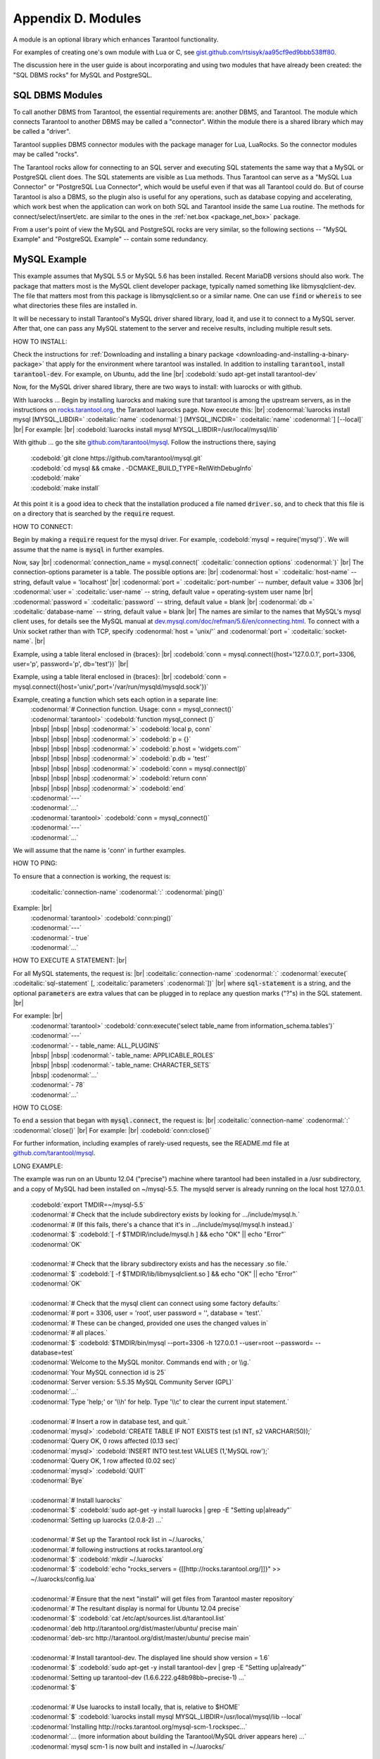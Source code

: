 .. _dbms-plugins:

-------------------------------------------------------------------------------
                        Appendix D. Modules
-------------------------------------------------------------------------------

A module is an optional library which enhances Tarantool functionality.

For examples of creating one's own module with Lua or C, see
`gist.github.com/rtsisyk/aa95cf9ed9bbb538ff80`_.

The discussion here in the user guide is about incorporating and using two
modules that have already been created: the "SQL DBMS rocks" for
MySQL and PostgreSQL.

===========================================================
                  SQL DBMS Modules
===========================================================

To call another DBMS from Tarantool, the essential requirements are: another
DBMS, and Tarantool. The module which connects Tarantool to another DBMS may
be called a "connector". Within the module there is a shared library which
may be called a "driver".

Tarantool supplies DBMS connector modules with the package manager for Lua,
LuaRocks. So the connector modules may be called "rocks".

The Tarantool rocks allow for connecting to an SQL server and executing SQL
statements the same way that a MySQL or PostgreSQL client does. The SQL
statements are visible as Lua methods. Thus Tarantool can serve as a "MySQL Lua
Connector" or "PostgreSQL Lua Connector", which would be useful even if that was
all Tarantool could do. But of course Tarantool is also a DBMS, so the plugin
also is useful for any operations, such as database copying and accelerating,
which work best when the application can work on both SQL and Tarantool inside
the same Lua routine.
The methods for connect/select/insert/etc. are similar to the ones in the
:ref:`net.box <package_net_box>` package.

From a user's point of view the MySQL and PostgreSQL rocks are
very similar, so the following sections -- "MySQL Example" and
"PostgreSQL Example" -- contain some redundancy.


===========================================================
                  MySQL Example
===========================================================

This example assumes that MySQL 5.5 or MySQL 5.6 has been installed.
Recent MariaDB versions should also work.
The package that matters most is the MySQL client
developer package, typically named something like libmysqlclient-dev.
The file that matters most from this package is
libmysqlclient.so or a similar name.
One can use :code:`find` or :code:`whereis` to see what
directories these files are installed in.

It will be necessary to install Tarantool's MySQL driver shared library,
load it, and use it to connect to a MySQL server.
After that, one can pass any MySQL statement to the server and
receive results, including multiple result sets.

HOW TO INSTALL:

Check the instructions for
:ref:`Downloading and installing a binary package <downloading-and-installing-a-binary-package>`
that apply for the environment where tarantool was installed.
In addition to installing :code:`tarantool`, install :code:`tarantool-dev`.
For example, on Ubuntu, add the line |br|
:codebold:`sudo apt-get install tarantool-dev`

Now, for the MySQL driver shared library, there are two ways to install:
with luarocks or with github.

With luarocks ... Begin by installing luarocks and making sure that
tarantool is among the upstream servers, as in the instructions on
`rocks.tarantool.org`_, the Tarantool luarocks page. Now execute this: |br|
:codenormal:`luarocks install mysql [MYSQL_LIBDIR=` :codeitalic:`name` :codenormal:`] [MYSQL_INCDIR=` :codeitalic:`name` :codenormal:`] [--local]` |br|
For example: |br|
:codebold:`luarocks install mysql MYSQL_LIBDIR=/usr/local/mysql/lib`

With github ... go the site `github.com/tarantool/mysql`_.
Follow the instructions there, saying

  | :codebold:`git clone https://github.com/tarantool/mysql.git`
  | :codebold:`cd mysql && cmake . -DCMAKE_BUILD_TYPE=RelWithDebugInfo`
  | :codebold:`make`
  | :codebold:`make install`

At this point it is a good idea to check that the installation
produced a file named :code:`driver.so`, and to check that this file
is on a directory that is searched by the :code:`require` request.

HOW TO CONNECT:

Begin by making a :code:`require` request for the mysql driver.
For example, :codebold:`mysql = require('mysql')`.
We will assume that the name is :code:`mysql` in further examples.

Now, say |br|
:codenormal:`connection_name = mysql.connect(` :codeitalic:`connection options` :codenormal:`)` |br|
The connection-options parameter is a table.
The possible options are: |br|
:codenormal:`host =` :codeitalic:`host-name` -- string, default value = 'localhost' |br|
:codenormal:`port =` :codeitalic:`port-number` -- number, default value = 3306 |br|
:codenormal:`user =` :codeitalic:`user-name` -- string, default value = operating-system user name |br|
:codenormal:`password =` :codeitalic:`password` -- string, default value = blank |br|
:codenormal:`db =` :codeitalic:`database-name` -- string, default value = blank |br|
The names are similar to the names that MySQL's mysql client uses, for details
see the MySQL manual at `dev.mysql.com/doc/refman/5.6/en/connecting.html`_.
To connect with a Unix socket rather than with TCP, specify :codenormal:`host = 'unix/'`
and :codenormal:`port =` :codeitalic:`socket-name`. |br|

Example, using a table literal enclosed in {braces}: |br|
:codebold:`conn = mysql.connect({host='127.0.0.1', port=3306, user='p', password='p', db='test'})` |br|

Example, using a table literal enclosed in {braces}: |br|
:codebold:`conn = mysql.connect({host='unix/',port='/var/run/mysqld/mysqld.sock'})`

Example, creating a function which sets each option in a separate line:
    | :codenormal:`# Connection function. Usage: conn = mysql_connect()`
    | :codenormal:`tarantool>` :codebold:`function mysql_connect ()`
    | |nbsp| |nbsp| |nbsp| :codenormal:`>` :codebold:`local p, conn`
    | |nbsp| |nbsp| |nbsp| :codenormal:`>` :codebold:`p = {}`
    | |nbsp| |nbsp| |nbsp| :codenormal:`>` :codebold:`p.host = 'widgets.com'`
    | |nbsp| |nbsp| |nbsp| :codenormal:`>` :codebold:`p.db = 'test'`
    | |nbsp| |nbsp| |nbsp| :codenormal:`>` :codebold:`conn = mysql.connect(p)`
    | |nbsp| |nbsp| |nbsp| :codenormal:`>` :codebold:`return conn`
    | |nbsp| |nbsp| |nbsp| :codenormal:`>` :codebold:`end`
    | :codenormal:`---`
    | :codenormal:`...`
    | :codenormal:`tarantool>` :codebold:`conn = mysql_connect()`
    | :codenormal:`---`
    | :codenormal:`...`

We will assume that the name is 'conn' in further examples.

HOW TO PING:

To ensure that a connection is working, the request is:

  | :codeitalic:`connection-name` :codenormal:`:` :codenormal:`ping()`

Example: |br|
  | :codenormal:`tarantool>` :codebold:`conn:ping()`
  | :codenormal:`---`
  | :codenormal:`- true`
  | :codenormal:`...`

HOW TO EXECUTE A STATEMENT: |br|

For all MySQL statements, the request is: |br|
:codeitalic:`connection-name` :codenormal:`:` :codenormal:`execute(` :codeitalic:`sql-statement` [, :codeitalic:`parameters` :codenormal:`])` |br|
where :code:`sql-statement` is a string, and the optional :code:`parameters`
are extra values that can be plugged in to replace any question marks ("?"s) in the SQL statement. |br|

For example: |br|
  | :codenormal:`tarantool>` :codebold:`conn:execute('select table_name from information_schema.tables')`
  | :codenormal:`---`
  | :codenormal:`- - table_name: ALL_PLUGINS`
  | |nbsp| |nbsp| :codenormal:`- table_name: APPLICABLE_ROLES`
  | |nbsp| |nbsp| :codenormal:`- table_name: CHARACTER_SETS`
  | |nbsp| :codenormal:`...`
  | :codenormal:`- 78`
  | :codenormal:`...`

HOW TO CLOSE:

To end a session that began with :code:`mysql.connect`, the request is: |br|
:codeitalic:`connection-name` :codenormal:`:` :codenormal:`close()` |br|
For example: |br|
:codebold:`conn:close()`

For further information, including examples of rarely-used requests,
see the README.md file at `github.com/tarantool/mysql`_.

LONG EXAMPLE:

The example was run on an Ubuntu 12.04 ("precise") machine where tarantool
had been installed in a /usr subdirectory, and a copy of MySQL had been installed on ~/mysql-5.5. The
mysqld server is already running on the local host 127.0.0.1.

    | :codebold:`export TMDIR=~/mysql-5.5`
    | :codenormal:`# Check that the include subdirectory exists by looking for .../include/mysql.h.`
    | :codenormal:`# (If this fails, there's a chance that it's in .../include/mysql/mysql.h instead.)`
    | :codenormal:`$` :codebold:`[ -f $TMDIR/include/mysql.h ] && echo "OK" || echo "Error"`
    | :codenormal:`OK`
    |
    | :codenormal:`# Check that the library subdirectory exists and has the necessary .so file.`
    | :codenormal:`$` :codebold:`[ -f $TMDIR/lib/libmysqlclient.so ] && echo "OK" || echo "Error"`
    | :codenormal:`OK`
    |
    | :codenormal:`# Check that the mysql client can connect using some factory defaults:`
    | :codenormal:`# port = 3306, user = 'root', user password = '', database = 'test'.`
    | :codenormal:`# These can be changed, provided one uses the changed values in`
    | :codenormal:`# all places.`
    | :codenormal:`$` :codebold:`$TMDIR/bin/mysql --port=3306 -h 127.0.0.1 --user=root --password= --database=test`
    | :codenormal:`Welcome to the MySQL monitor.  Commands end with ; or \\g.`
    | :codenormal:`Your MySQL connection id is 25`
    | :codenormal:`Server version: 5.5.35 MySQL Community Server (GPL)`
    | :codenormal:`...`
    | :codenormal:`Type 'help;' or '\\h' for help. Type '\\c' to clear the current input statement.`
    |
    | :codenormal:`# Insert a row in database test, and quit.`
    | :codenormal:`mysql>` :codebold:`CREATE TABLE IF NOT EXISTS test (s1 INT, s2 VARCHAR(50));`
    | :codenormal:`Query OK, 0 rows affected (0.13 sec)`
    | :codenormal:`mysql>` :codebold:`INSERT INTO test.test VALUES (1,'MySQL row');`
    | :codenormal:`Query OK, 1 row affected (0.02 sec)`
    | :codenormal:`mysql>` :codebold:`QUIT`
    | :codenormal:`Bye`
    |
    | :codenormal:`# Install luarocks`
    | :codenormal:`$` :codebold:`sudo apt-get -y install luarocks | grep -E "Setting up|already"`
    | :codenormal:`Setting up luarocks (2.0.8-2) ...`
    |
    | :codenormal:`# Set up the Tarantool rock list in ~/.luarocks,`
    | :codenormal:`# following instructions at rocks.tarantool.org`
    | :codenormal:`$` :codebold:`mkdir ~/.luarocks`
    | :codenormal:`$` :codebold:`echo "rocks_servers = {[[http://rocks.tarantool.org/]]}" >> ~/.luarocks/config.lua`
    |
    | :codenormal:`# Ensure that the next "install" will get files from Tarantool master repository`
    | :codenormal:`# The resultant display is normal for Ubuntu 12.04 precise`
    | :codenormal:`$` :codebold:`cat /etc/apt/sources.list.d/tarantool.list`
    | :codenormal:`deb http://tarantool.org/dist/master/ubuntu/ precise main`
    | :codenormal:`deb-src http://tarantool.org/dist/master/ubuntu/ precise main`
    |
    | :codenormal:`# Install tarantool-dev. The displayed line should show version = 1.6`
    | :codenormal:`$` :codebold:`sudo apt-get -y install tarantool-dev | grep -E "Setting up|already"`
    | :codenormal:`Setting up tarantool-dev (1.6.6.222.g48b98bb~precise-1) ...`
    | :codenormal:`$`
    |
    | :codenormal:`# Use luarocks to install locally, that is, relative to $HOME`
    | :codenormal:`$` :codebold:`luarocks install mysql MYSQL_LIBDIR=/usr/local/mysql/lib --local`
    | :codenormal:`Installing http://rocks.tarantool.org/mysql-scm-1.rockspec...`
    | :codenormal:`... (more information about building the Tarantool/MySQL driver appears here) ...`
    | :codenormal:`mysql scm-1 is now built and installed in ~/.luarocks/`
    |
    | :codenormal:`# Ensure driver.so now has been created in a place tarantool will look at`
    | :codenormal:`$` :codebold:`find ~/.luarocks -name "driver.so"`
    | :codenormal:`~/.luarocks/lib/lua/5.1/mysql/driver.so`
    |
    | :codenormal:`# Change directory to a directory which can be used for temporary tests.`
    | :codenormal:`# For this example we assume that the name of this directory is`
    | :codenormal:`# /home/pgulutzan/tarantool_sandbox. (Change "/home/pgulutzan" to whatever`
    | :codenormal:`# is the user's actual home directory for the machine that's used for this test.)`
    | :codebold:`cd /home/pgulutzan/tarantool_sandbox`
    |
    | :codenormal:`# Start the Tarantool server. Do not use a Lua initialization file.`
    |
    | :codenormal:`$` :codebold:`tarantool`
    | :codenormal:`tarantool: version 1.6.6-222-g48b98bb`
    | :codenormal:`type 'help' for interactive help`
    | :codenormal:`tarantool>` :codebold:`box.cfg{}`
    | :codenormal:`...`
    | :codenormal:`# Request the mysql package`
    | :codenormal:`tarantool>` :codebold:`mysql = require('mysql')`
    | :codenormal:`# ... Make sure that tarantool does not reply "error" for the call to "require()".`
    |
    | :codenormal:`# Create a Lua function that will connect to the MySQL server,`
    | :codenormal:`# (using some factory default values for the port and user and password),`
    | :codenormal:`# retrieve one row, and display the row.`
    | :codenormal:`# For explanations of the statement types used here, read the`
    | :codenormal:`# Lua tutorial earlier in the Tarantool user manual.`
    | :codenormal:`tarantool>` :codebold:`function mysql_select ()`
    | |nbsp| |nbsp| |nbsp| |nbsp| |nbsp| :codenormal:`->` |nbsp| :codebold:`local conn = mysql.connect(`
    | |nbsp| |nbsp| |nbsp| |nbsp| |nbsp| :codenormal:`->` |nbsp| |nbsp| |nbsp| :codebold:`{host='127.0.0.1', port=3306, user='root', db='test'})`
    | |nbsp| |nbsp| |nbsp| |nbsp| |nbsp| :codenormal:`->` |nbsp| :codebold:`local test = conn:execute('SELECT * FROM test WHERE s1 = 1')`
    | |nbsp| |nbsp| |nbsp| |nbsp| |nbsp| :codenormal:`->` |nbsp| :codebold:`local row = ''`
    | |nbsp| |nbsp| |nbsp| |nbsp| |nbsp| :codenormal:`->` |nbsp| :codebold:`for i, card in pairs(test) do`
    | |nbsp| |nbsp| |nbsp| |nbsp| |nbsp| :codenormal:`->` |nbsp| |nbsp| |nbsp| :codebold:`row = row .. card.s2 .. ' '`
    | |nbsp| |nbsp| |nbsp| |nbsp| |nbsp| :codenormal:`->` |nbsp| |nbsp| |nbsp| :codebold:`end`
    | |nbsp| |nbsp| |nbsp| |nbsp| |nbsp| :codenormal:`->` |nbsp| :codebold:`conn:close()`
    | |nbsp| |nbsp| |nbsp| |nbsp| |nbsp| :codenormal:`->` |nbsp| :codebold:`return row`
    | |nbsp| |nbsp| |nbsp| |nbsp| |nbsp| :codenormal:`->` |nbsp| :codebold:`end`
    | :codenormal:`---`
    | :codenormal:`...`
    | :codenormal:`tarantool>`
    |
    | :codenormal:`# Execute the Lua function.`
    | :codenormal:`tarantool>` :codebold:`mysql_select()`
    | :codenormal:`---`
    | :codenormal:`- 'MySQL row '`
    | :codenormal:`...`
    | :codenormal:`# Observe the result. It contains "MySQL row".`
    | :codenormal:`# So this is the row that was inserted into the MySQL database.`
    | :codenormal:`# And now it's been selected with the Tarantool client.`


===========================================================
                  PostgreSQL Example
===========================================================

This example assumes that PostgreSQL 8 or PostgreSQL 9 has been installed.
More recent versions should also work.
The package that matters most is the PostgreSQL 
developer package, typically named something like libpq-dev.
On Ubuntu this can be installed with |br|
:codebold:`sudo apt-get install libpq-dev` |br|
However, because not all platforms are alike, for this
example the assumption is that the user must check that the appropriate
PostgreSQL files are present and must explicitly state where they are when
building the Tarantool/PostgreSQL driver.
One can use :code:`find` or :code:`whereis` to see what
directories PostgreSQL files are installed in.

It will be necessary to install Tarantool's PostgreSQL driver shared library,
load it, and use it to connect to a PostgreSQL server.
After that, one can pass any PostgreSQL statement to the server and
receive results.

HOW TO INSTALL:

Check the instructions for
:ref:`Downloading and installing a binary package <downloading-and-installing-a-binary-package>`
that apply for the environment where tarantool was installed.
In addition to installing :code:`tarantool`, install :code:`tarantool-dev`.
For example, on Ubuntu, add the line |br|
:codebold:`sudo apt-get install tarantool-dev`

Now, for the PostgreSQL driver shared library, there are two ways to install:
with luarocks or with github.

With luarocks ... Begin by installing luarocks and making sure that
tarantool is among the upstream servers, as in the instructions on
`rocks.tarantool.org`_, the Tarantool luarocks page. Now execute this: |br|
:codenormal:`luarocks install pg [POSTGRESQL_LIBDIR=` :codeitalic:`name` :codenormal:`] [POSTGRESQL_INCDIR=` :codeitalic:`name` :codenormal:`] [--local]` |br|
For example: |br|
:codebold:`luarocks install pg POSTGRESQL_LIBDIR=/usr/local/postgresql/lib`

With github ... go the site `github.com/tarantool/pg`_.
Follow the instructions there, saying

  | :codebold:`git clone https://github.com/tarantool/pg.git`
  | :codebold:`cd pg && cmake . -DCMAKE_BUILD_TYPE=RelWithDebugInfo`
  | :codebold:`make`
  | :codebold:`make install`

At this point it is a good idea to check that the installation
produced a file named :code:`driver.so`, and to check that this file
is on a directory that is searched by the :code:`require` request.

HOW TO CONNECT:

Begin by making a :code:`require` request for the pg driver.
For example, :codebold:`pg = require('pg')`.
We will assume that the name is :code:`pg` in further examples.

Now, say |br|
:codenormal:`connection_name = pg.connect(` :codeitalic:`connection options` :codenormal:`)` |br|
The connection-options parameter is a table.
The possible options are: |br|
:codenormal:`host =` :codeitalic:`host-name` -- string |br|
:codenormal:`port =` :codeitalic:`port-number` -- number |br|
:codenormal:`user =` :codeitalic:`user-name` -- string |br|
:codenormal:`password =` :codeitalic:`password` or :codenormal:`pass =` :codeitalic:`password` -- string |br|
:codenormal:`db =` :codeitalic:`database-name` -- string |br|
The names are similar to the names that PostgreSQL itself uses.
|br|

Example, using a table literal enclosed in {braces}: |br|
:codebold:`conn = pg.connect({host='127.0.0.1', port=5432, user='p', password='p', db='test'})` |br|

Example, creating a function which sets each option in a separate line:
    | :codenormal:`# Connection function. Usage: conn = pg_connect()`
    | :codenormal:`tarantool>` :codebold:`function pg_connect ()`
    | |nbsp| |nbsp| |nbsp| :codenormal:`>` :codebold:`p = {}`
    | |nbsp| |nbsp| |nbsp| :codenormal:`>` :codebold:`p.host = 'widgets.com'`
    | |nbsp| |nbsp| |nbsp| :codenormal:`>` :codebold:`p.db = 'test'`
    | |nbsp| |nbsp| |nbsp| :codenormal:`>` :codebold:`conn = pg.connect(p)`
    | |nbsp| |nbsp| |nbsp| :codenormal:`>` :codebold:`return conn`
    | |nbsp| |nbsp| |nbsp| :codenormal:`>` :codebold:`end`
    | :codenormal:`---`
    | :codenormal:`...`
    | :codenormal:`tarantool>` :codebold:`conn = pg_connect()`
    | :codenormal:`---`
    | :codenormal:`...`

We will assume that the name is 'conn' in further examples.

HOW TO PING:

To ensure that a connection is working, the request is:

  | :codeitalic:`connection-name` :codenormal:`:` :codenormal:`ping()`

Example: |br|
  | :codenormal:`tarantool>` :codebold:`conn:ping()`
  | :codenormal:`---`
  | :codenormal:`- true`
  | :codenormal:`...`

HOW TO EXECUTE A STATEMENT: |br|

For all PostgreSQL statements, the request is: |br|
:codeitalic:`connection-name` :codenormal:`:` :codenormal:`execute(` :codeitalic:`sql-statement` [, :codeitalic:`parameters` :codenormal:`])` |br|
where :code:`sql-statement` is a string, and the optional :code:`parameters`
are extra values that can be plugged in to replace any question marks ("?"s) in the SQL statement. |br|

For example: |br|
  | :codenormal:`tarantool>` :codebold:`conn:execute('select tablename from pg_tables')`
  | :codenormal:`---`
  | :codenormal:`- - table_name: ALL_PLUGINS`
  | |nbsp| |nbsp| :codenormal:`- tablename: pg_statistic`
  | |nbsp| |nbsp| :codenormal:`- tablename: pg_type`
  | |nbsp| :codenormal:`...`
  | :codenormal:`...`

HOW TO CLOSE:

To end a session that began with :code:`pg.connect`, the request is: |br|
:codeitalic:`connection-name` :codenormal:`:` :codenormal:`close()` |br|
For example: |br|
:codebold:`conn:close()`

For further information, including examples of rarely-used requests,
see the README.md file at `github.com/tarantool/pg`_.

LONG EXAMPLE:

The example was run on an Ubuntu 12.04 ("precise") machine where tarantool
had been installed in a /usr subdirectory, and a copy of PostgreSQL had been installed on /usr. The
PostgreSQL server is already running on the local host 127.0.0.1.

    | :codenormal:`# Check that the include subdirectory exists`
    | :codenormal:`# by looking for /usr/include/postgresql/libpq-fe-h.`
    | :codenormal:`$` :codebold:`[ -f /usr/include/postgresql/libpq-fe.h ] && echo "OK" || echo "Error"`
    | :codenormal:`OK`
    |
    | :codenormal:`# Check that the library subdirectory exists and has the necessary .so file.`
    | :codenormal:`$` :codebold:`[ -f /usr/lib/x86_64-linux-gnu/libpq.so ] && echo "OK" || echo "Error"`
    | :codenormal:`OK`
    |
    | :codenormal:`# Check that the psql client can connect using some factory defaults:`
    | :codenormal:`# port = 5432, user = 'postgres', user password = 'postgres', database = 'postgres'.`
    | :codenormal:`# These can be changed, provided one changes them in all places.`
    | :codenormal:`# Insert a row in database postgres, and quit.`
    | :codenormal:`$` :codebold:`psql -h 127.0.0.1 -p 5432 -U postgres -d postgres`
    | :codenormal:`Password for user postgres:`
    | :codenormal:`psql (9.3.0, server 9.3.2)`
    | :codenormal:`SSL connection (cipher: DHE-RSA-AES256-SHA, bits: 256)`
    | :codenormal:`Type "help" for help.`
    |
    | :codenormal:`postgres=#` :codebold:`CREATE TABLE test (s1 INT, s2 VARCHAR(50));`
    | :codenormal:`CREATE TABLE`
    | :codenormal:`postgres=#` :codebold:`INSERT INTO test VALUES (1,'PostgreSQL row');`
    | :codenormal:`INSERT 0 1`
    | :codenormal:`postgres=#` :codebold:`\\q`
    | :codenormal:`$`
    |
    | :codenormal:`# Install luarocks`
    | :codenormal:`$` :codebold:`sudo apt-get -y install luarocks | grep -E "Setting up|already"`
    | :codenormal:`Setting up luarocks (2.0.8-2) ...`
    |
    | :codenormal:`# Set up the Tarantool rock list in ~/.luarocks,`
    | :codenormal:`# following instructions at rocks.tarantool.org`
    | :codenormal:`$` :codebold:`mkdir ~/.luarocks`
    | :codenormal:`$` :codebold:`echo "rocks_servers = {[[http://rocks.tarantool.org/]]}" >> ~/.luarocks/config.lua`
    |
    | :codenormal:`# Ensure that the next "install" will get files from Tarantool master repository`
    | :codenormal:`# The resultant display is normal for Ubuntu 12.04 precise`
    | :codenormal:`$` :codebold:`cat /etc/apt/sources.list.d/tarantool.list`
    | :codenormal:`deb http://tarantool.org/dist/master/ubuntu/ precise main`
    | :codenormal:`deb-src http://tarantool.org/dist/master/ubuntu/ precise main`
    |
    | :codenormal:`# Install tarantool-dev. The displayed line should show version = 1.6`
    | :codenormal:`$` :codebold:`sudo apt-get -y install tarantool-dev | grep -E "Setting up|already"`
    | :codenormal:`Setting up tarantool-dev (1.6.6.222.g48b98bb~precise-1) ...`
    | :codenormal:`$`
    |
    | :codenormal:`# Use luarocks to install locally, that is, relative to $HOME`
    | :codenormal:`$` :codebold:`luarocks install pg POSTGRESQL_LIBDIR=/usr/lib/x86_64-linux-gnu --local`
    | :codenormal:`Installing http://rocks.tarantool.org/pg-scm-1.rockspec...`
    | :codenormal:`... (more information about building the Tarantool/PostgreSQL driver appears here) ...`
    | :codenormal:`pg scm-1 is now built and installed in ~/.luarocks/`
    |
    | :codenormal:`# Ensure driver.so now has been created in a place tarantool will look at`
    | :codenormal:`$` :codebold:`find ~/.luarocks -name "driver.so"`
    | :codenormal:`~/.luarocks/lib/lua/5.1/pg/driver.so`
    |
    | :codenormal:`# Change directory to a directory which can be used for temporary tests.`
    | :codenormal:`# For this example we assume that the name of this directory is`
    | :codenormal:`# /home/pgulutzan/tarantool_sandbox. (Change "/home/pgulutzan" to whatever`
    | :codenormal:`# is the user's actual home directory for the machine that's used for this test.)`
    | :codebold:`cd /home/pgulutzan/tarantool_sandbox`
    |
    | :codenormal:`# Start the Tarantool server. Do not use a Lua initialization file.`
    |
    | :codenormal:`$` :codebold:`tarantool`
    | :codenormal:`tarantool: version 1.6.6-222-g48b98bb`
    | :codenormal:`type 'help' for interactive help`
    | :codenormal:`tarantool>` :codebold:`box.cfg{}`
    | :codenormal:`...`
    | :codenormal:`# Request the pg package`
    | :codenormal:`tarantool>` :codebold:`pg = require('pg')`
    | :codenormal:`# ... Make sure that tarantool does not reply "error" for the call to "require()".`
    |
    | :codenormal:`# Create a Lua function that will connect to the PostgreSQL server,`
    | :codenormal:`# (using some factory default values for the port and user and password),`
    | :codenormal:`# retrieve one row, and display the row.`
    | :codenormal:`# For explanations of the statement types used here, read the`
    | :codenormal:`# Lua tutorial earlier in the Tarantool user manual.`
    | :codenormal:`tarantool>` :codebold:`function pg_select ()`
    | |nbsp| |nbsp| |nbsp| |nbsp| |nbsp| :codenormal:`->` |nbsp| :codebold:`local conn = pg.connect(`
    | |nbsp| |nbsp| |nbsp| |nbsp| |nbsp| :codenormal:`->` |nbsp| |nbsp| |nbsp| :codebold:`{host='127.0.0.1', port=5432, user='postgres', password='postgres', db='postgres'})`
    | |nbsp| |nbsp| |nbsp| |nbsp| |nbsp| :codenormal:`->` |nbsp| :codebold:`local test = conn:execute('SELECT * FROM test WHERE s1 = 1')`
    | |nbsp| |nbsp| |nbsp| |nbsp| |nbsp| :codenormal:`->` |nbsp| :codebold:`local row = ''`
    | |nbsp| |nbsp| |nbsp| |nbsp| |nbsp| :codenormal:`->` |nbsp| :codebold:`for i, card in pairs(test) do`
    | |nbsp| |nbsp| |nbsp| |nbsp| |nbsp| :codenormal:`->` |nbsp| |nbsp| |nbsp| :codebold:`row = row .. card.s2 .. ' '`
    | |nbsp| |nbsp| |nbsp| |nbsp| |nbsp| :codenormal:`->` |nbsp| |nbsp| |nbsp| :codebold:`end`
    | |nbsp| |nbsp| |nbsp| |nbsp| |nbsp| :codenormal:`->` |nbsp| :codebold:`conn:close()`
    | |nbsp| |nbsp| |nbsp| |nbsp| |nbsp| :codenormal:`->` |nbsp| :codebold:`return row`
    | |nbsp| |nbsp| |nbsp| |nbsp| |nbsp| :codenormal:`->` |nbsp| :codebold:`end`
    | :codenormal:`---`
    | :codenormal:`...`
    | :codenormal:`tarantool>`
    |
    | :codenormal:`# Execute the Lua function.`
    | :codenormal:`tarantool>` :codebold:`pg_select()`
    | :codenormal:`---`
    | :codenormal:`- 'PostgreSQL row '`
    | :codenormal:`...`
    | :codenormal:`# Observe the result. It contains "PostgreSQL row".`
    | :codenormal:`# So this is the row that was inserted into the PostgreSQL database.`
    | :codenormal:`# And now it's been selected with the Tarantool client.`


.. _gist.github.com/rtsisyk/aa95cf9ed9bbb538ff80: https://gist.github.com/rtsisyk/aa95cf9ed9bbb538ff80
.. _rocks.tarantool.org: http://rocks.tarantool.org/
.. _github.com/tarantool/mysql: https://github.com/tarantool/mysql
.. _dev.mysql.com/doc/refman/5.6/en/connecting.html: https://dev.mysql.com/doc/refman/5.6/en/connecting.html
.. _github.com/tarantool/mysql: https://github.com/tarantool/mysql
.. _github.com/tarantool/pg: https://github.com/tarantool/pg

